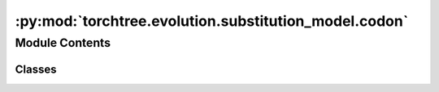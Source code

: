 :py:mod:`torchtree.evolution.substitution_model.codon`
======================================================

.. py:module:: torchtree.evolution.substitution_model.codon


Module Contents
---------------

Classes
~~~~~~~

.. autoapisummary::

   torchtree.evolution.substitution_model.codon.MG94




.. py:class:: MG94(id_: torchtree.typing.ID, data_type: torchtree.evolution.datatype.CodonDataType, alpha: torchtree.core.abstractparameter.AbstractParameter, beta: torchtree.core.abstractparameter.AbstractParameter, kappa: torchtree.core.abstractparameter.AbstractParameter, frequencies: torchtree.core.abstractparameter.AbstractParameter)


   Bases: :py:obj:`torchtree.evolution.substitution_model.abstract.SymmetricSubstitutionModel`

   Parametric model.

   A Model can contain parameters and models and can monitor any
   changes. A Model is the building block of more complex models. This
   class is abstract.

   .. py:property:: rates
      :type: Union[torch.Tensor, list[torch.Tensor]]


   .. py:method:: q() -> torch.Tensor


   .. py:method:: handle_model_changed(model, obj, index) -> None


   .. py:method:: handle_parameter_changed(variable: torchtree.core.abstractparameter.AbstractParameter, index, event) -> None


   .. py:method:: from_json(data, dic)
      :classmethod:

      Abstract method to create object from a dictionary.

      :param dict[str, Any] data: dictionary representation of a torchtree object.
      :param dict[str, Any] dic: dictionary containing other torchtree objects keyed
          by their ID.
      :return: torchtree object.
      :rtype: Any



